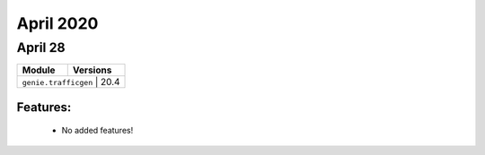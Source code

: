 April 2020
==========

April 28
--------

+-------------------------------+-------------------------------+
| Module                        | Versions                      |
+===============================+===============================+
| ``genie.trafficgen``           | 20.4                         |
+-------------------------------+-------------------------------+


Features:
^^^^^^^^^

 * No added features!